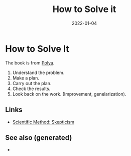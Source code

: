 :PROPERTIES:
:ID:       1eec7b94-0959-400a-87a6-11161a0464d7
:ROAM_ALIAS: how-to-solve-it
:END:
#+TITLE: How to Solve it
#+OPTIONS: toc:nil
#+filetags: how-to-solve-it:problems-solving
#+DATE: 2022-01-04

* How to Solve It

 The book is from [[https://en.wikipedia.org/wiki/How_to_Solve_It][Polya]].

 1. Understand the problem.
 2. Make a plan.
 3. Carry out the plan.
 4. Check the results.
 5. Look back on the work. (Improvement, genelarization).


** Links
 - [[id:554d2f50-b05a-4776-a593-361ffb5e1226][Scientific Method: Skepticism]]


** See also (generated)

   - 

